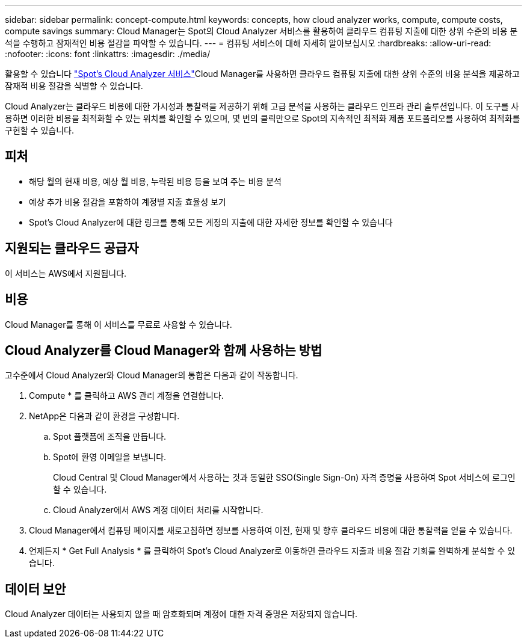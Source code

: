 ---
sidebar: sidebar 
permalink: concept-compute.html 
keywords: concepts, how cloud analyzer works, compute, compute costs, compute savings 
summary: Cloud Manager는 Spot의 Cloud Analyzer 서비스를 활용하여 클라우드 컴퓨팅 지출에 대한 상위 수준의 비용 분석을 수행하고 잠재적인 비용 절감을 파악할 수 있습니다. 
---
= 컴퓨팅 서비스에 대해 자세히 알아보십시오
:hardbreaks:
:allow-uri-read: 
:nofooter: 
:icons: font
:linkattrs: 
:imagesdir: ./media/


[role="lead"]
활용할 수 있습니다 https://spot.io/products/cloud-analyzer/["Spot's Cloud Analyzer 서비스"^]Cloud Manager를 사용하면 클라우드 컴퓨팅 지출에 대한 상위 수준의 비용 분석을 제공하고 잠재적 비용 절감을 식별할 수 있습니다.

Cloud Analyzer는 클라우드 비용에 대한 가시성과 통찰력을 제공하기 위해 고급 분석을 사용하는 클라우드 인프라 관리 솔루션입니다. 이 도구를 사용하면 이러한 비용을 최적화할 수 있는 위치를 확인할 수 있으며, 몇 번의 클릭만으로 Spot의 지속적인 최적화 제품 포트폴리오를 사용하여 최적화를 구현할 수 있습니다.



== 피처

* 해당 월의 현재 비용, 예상 월 비용, 누락된 비용 등을 보여 주는 비용 분석
* 예상 추가 비용 절감을 포함하여 계정별 지출 효율성 보기
* Spot's Cloud Analyzer에 대한 링크를 통해 모든 계정의 지출에 대한 자세한 정보를 확인할 수 있습니다




== 지원되는 클라우드 공급자

이 서비스는 AWS에서 지원됩니다.



== 비용

Cloud Manager를 통해 이 서비스를 무료로 사용할 수 있습니다.



== Cloud Analyzer를 Cloud Manager와 함께 사용하는 방법

고수준에서 Cloud Analyzer와 Cloud Manager의 통합은 다음과 같이 작동합니다.

. Compute * 를 클릭하고 AWS 관리 계정을 연결합니다.
. NetApp은 다음과 같이 환경을 구성합니다.
+
.. Spot 플랫폼에 조직을 만듭니다.
.. Spot에 환영 이메일을 보냅니다.
+
Cloud Central 및 Cloud Manager에서 사용하는 것과 동일한 SSO(Single Sign-On) 자격 증명을 사용하여 Spot 서비스에 로그인할 수 있습니다.

.. Cloud Analyzer에서 AWS 계정 데이터 처리를 시작합니다.


. Cloud Manager에서 컴퓨팅 페이지를 새로고침하면 정보를 사용하여 이전, 현재 및 향후 클라우드 비용에 대한 통찰력을 얻을 수 있습니다.
. 언제든지 * Get Full Analysis * 를 클릭하여 Spot's Cloud Analyzer로 이동하면 클라우드 지출과 비용 절감 기회를 완벽하게 분석할 수 있습니다.




== 데이터 보안

Cloud Analyzer 데이터는 사용되지 않을 때 암호화되며 계정에 대한 자격 증명은 저장되지 않습니다.
